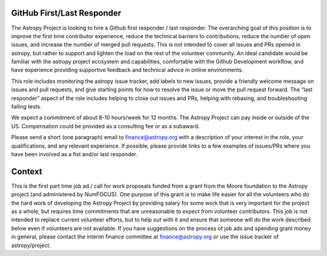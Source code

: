 GitHub First/Last Responder
===========================

The Astropy Project is looking to hire a Github first responder / last responder. The overarching goal of this position is to improve the first time contributor experience, reduce the technical barriers to contributions, reduce the number of open issues, and increase the number of merged pull requests. This is not intended to cover all issues and PRs opened in astropy, but rather to support and lighten the load on the rest of the volunteer community.
An ideal candidate would be familiar with the astropy project ecosystem and capabilities, comfortable with the Github Development workflow, and have experience providing supportive feedback and technical advice in online environments.

This role includes  monitoring  the astropy issue tracker, add labels to new issues, provide a friendly welcome message on issues and pull requests, and give starting points for how to resolve the issue or move the pull request forward. The “last responder” aspect of the role includes helping to close out issues and PRs, helping with rebasing, and troubleshooting failing tests.

We expect a commitment of about 8-10 hours/week for 12 months. The Astropy Project can pay inside or outside of the US. Compensation could be provided as a consulting fee or as a subaward.

Please send a short (one paragraph) email to finance@astropy.org with a description of your interest in the role, your qualifications, and any relevant experience.  If possible, please provide links to a few examples of issues/PRs where you have been involved as a fist and/or last responder.


Context
=======

This is the first part time job ad / call for work proposals funded from a grant from the Moore foundation to the Astropy project (and administered by NumFOCUS). One purpose of this grant is to make life easier for all the volunteers who do the hard work of developing the Astropy Project by providing salary for some work that is very important for the project as a whole, but requires time commitments that are unreasonable to expect from volunteer contributors. This job is not intended to replace current volunteer efforts, but to help out with it and ensure that someone will do the work described below even if volunteers are not available.
If you have suggestions on the process of job ads and spending grant money in general, please contact the interim finance committee at  finance@astropy.org or use the issue tracker of astropy/project.

